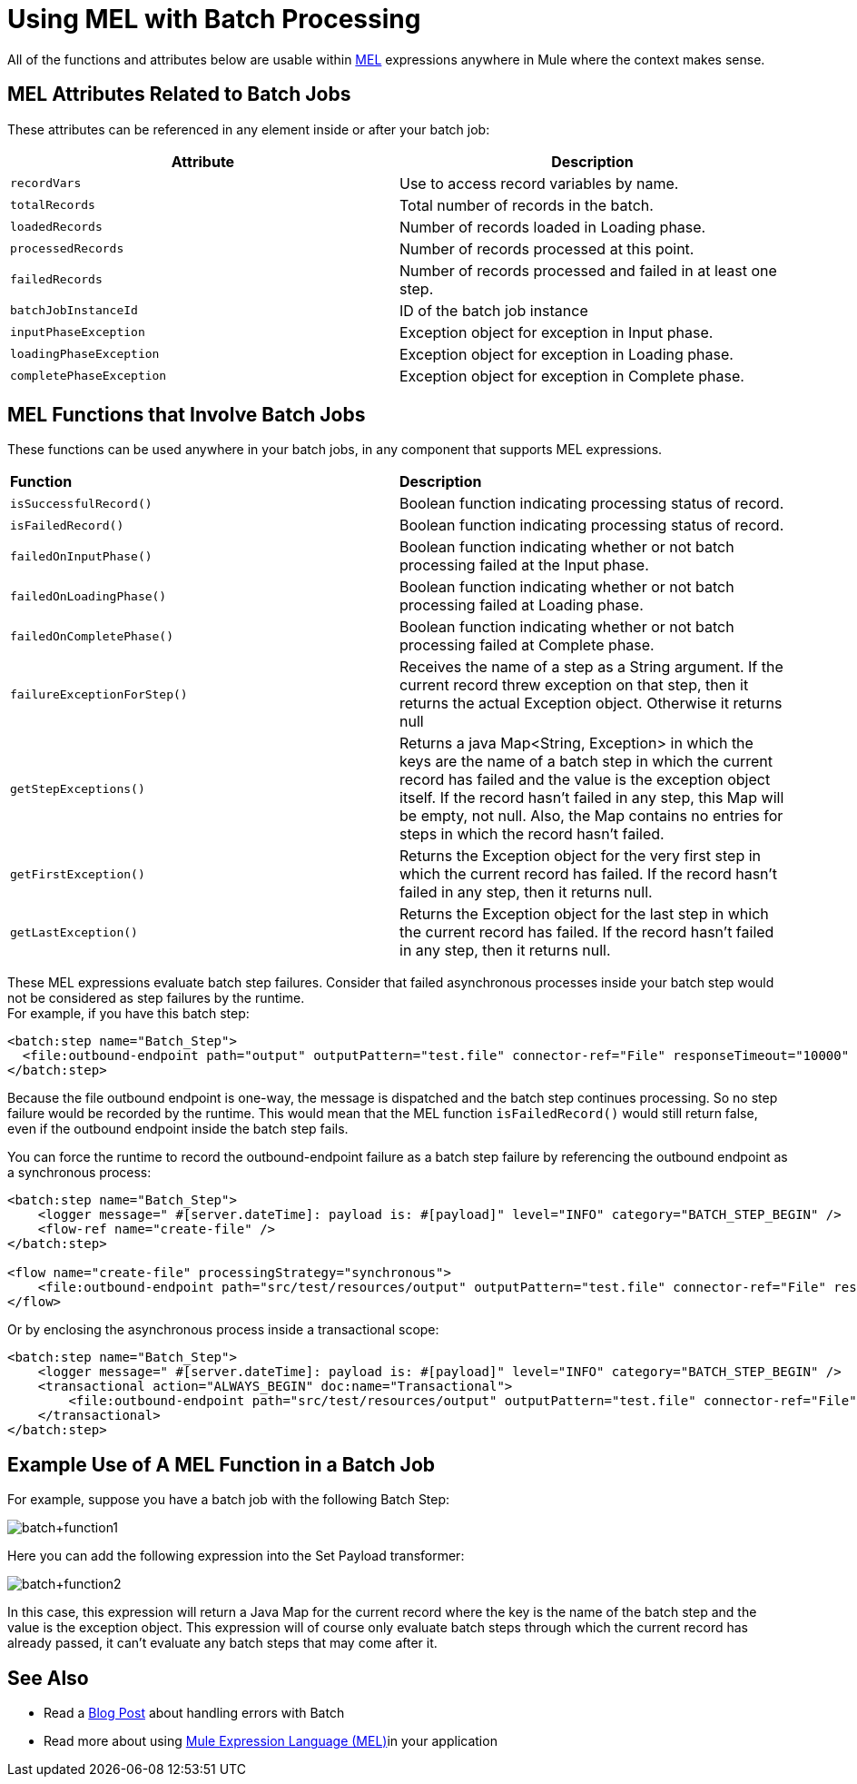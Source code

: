 = Using MEL with Batch Processing
:keywords: anypoint studio, studio, mule esb, batch


All of the functions and attributes below are usable within link:/mule-user-guide/v/3.8/mule-expression-language-mel[MEL] expressions anywhere in Mule where the context makes sense.

== MEL Attributes Related to Batch Jobs

These attributes can be referenced in any element inside or after your batch job:

[%header,cols="2*"]
|===
|Attribute |Description
|`recordVars` |Use to access record variables by name.
|`totalRecords` |Total number of records in the batch.
|`loadedRecords` |Number of records loaded in Loading phase.
|`processedRecords` |Number of records processed at this point.
|`failedRecords` |Number of records processed and failed in at least one step.
|`batchJobInstanceId` |ID of the batch job instance
|`inputPhaseException` |Exception object for exception in Input phase.
|`loadingPhaseException` |Exception object for exception in Loading phase.
|`completePhaseException` |Exception object for exception in Complete phase.
|===

== MEL Functions that Involve Batch Jobs

These functions can be used anywhere in your batch jobs, in any component that supports MEL expressions.

[cols="2*"]
|===
|*Function* |*Description*
|`isSuccessfulRecord()` |Boolean function indicating processing status of record.
|`isFailedRecord()` |Boolean function indicating processing status of record.
|`failedOnInputPhase()` |Boolean function indicating whether or not batch processing failed at the Input phase.
|`failedOnLoadingPhase()` |Boolean function indicating whether or not batch processing failed at Loading phase.
|`failedOnCompletePhase()` |Boolean function indicating whether or not batch processing failed at Complete phase.
|`failureExceptionForStep()` |Receives the name of a step as a String argument. If the current record threw exception on that step, then it returns the actual Exception object. Otherwise it returns null
|`getStepExceptions()` |Returns a java Map<String, Exception> in which the keys are the name of a batch step in which the current record has failed and the value is the exception object itself. If the record hasn’t failed in any step, this Map will be empty, not null. Also, the Map contains no entries for steps in which the record hasn’t failed.
|`getFirstException()` |Returns the Exception object for the very first step in which the current record has failed. If the record hasn’t failed in any step, then it returns null.
|`getLastException()` |Returns the Exception object for the last step in which the current record has failed. If the record hasn’t failed in any step, then it returns null.
|===

These MEL expressions evaluate batch step failures. Consider that failed asynchronous processes inside your batch step would not be considered as step failures by the runtime. +
For example, if you have this batch step:

[source,xml,linenums]
----
<batch:step name="Batch_Step">
  <file:outbound-endpoint path="output" outputPattern="test.file" connector-ref="File" responseTimeout="10000" />
</batch:step>
----
Because the file outbound endpoint is one-way, the message is dispatched and the batch step continues processing. So no step failure would be recorded by the runtime.
This would mean that the MEL function `isFailedRecord()` would still return false, even if the outbound endpoint inside the batch step fails.

You can force the runtime to record the outbound-endpoint failure as a batch step failure by referencing the outbound endpoint as a synchronous process:

[source,xml,linenums]
----
<batch:step name="Batch_Step">
    <logger message=" #[server.dateTime]: payload is: #[payload]" level="INFO" category="BATCH_STEP_BEGIN" />
    <flow-ref name="create-file" />
</batch:step>

<flow name="create-file" processingStrategy="synchronous">
    <file:outbound-endpoint path="src/test/resources/output" outputPattern="test.file" connector-ref="File" responseTimeout="10000" />
</flow>
----

Or by enclosing the asynchronous process inside a transactional scope:

[source,xml,linenums]
----
<batch:step name="Batch_Step">
    <logger message=" #[server.dateTime]: payload is: #[payload]" level="INFO" category="BATCH_STEP_BEGIN" />
    <transactional action="ALWAYS_BEGIN" doc:name="Transactional">
    	<file:outbound-endpoint path="src/test/resources/output" outputPattern="test.file" connector-ref="File" responseTimeout="10000" />
    </transactional>
</batch:step>
----

== Example Use of A MEL Function in a Batch Job

For example, suppose you have a batch job with the following Batch Step:

image:batch+function1.png[batch+function1]

Here you can add the following expression into the Set Payload transformer:

image:batch+function2.png[batch+function2]

In this case, this expression will return a Java Map for the current record where the key is the name of the batch step and the value is the exception object. This expression will of course only evaluate batch steps through which the current record has already passed, it can't evaluate any batch steps that may come after it.


== See Also

* Read a link:https://blogs.mulesoft.com/dev/mule-dev/handle-errors-batch-job/[Blog Post] about handling errors with Batch
* Read more about using link:/mule-user-guide/v/3.8/mule-expression-language-mel[Mule Expression Language (MEL)]in your application
